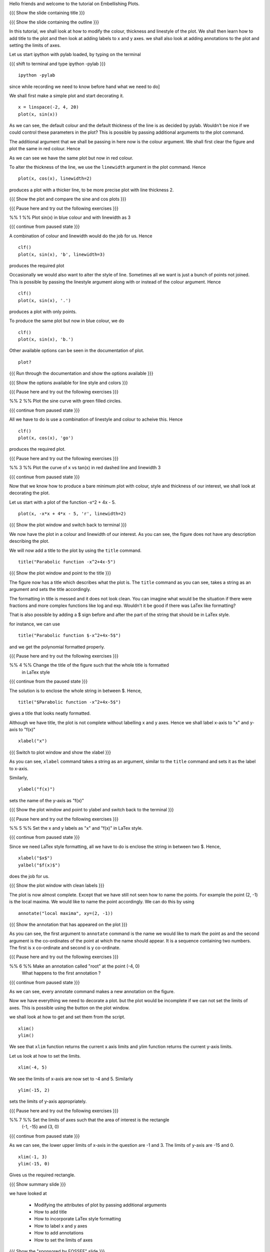 .. Author              : Nishanth
   Internal Reviewer 1 : Anoop
   Internal Reviewer 2 : Madhu
   External Reviewer   :

.. Prerequisites: using ``plot`` command

Hello friends and welcome to the tutorial on Embellishing Plots.

{{{ Show the slide containing title }}}

{{{ Show the slide containing the outline }}}

In this tutorial, we shall look at how to modify the colour, thickness and 
linestyle of the plot. We shall then learn how to add title to the plot and 
then look at adding labels to x and y axes. we shall also look at adding 
annotations to the plot and setting the limits of axes.

Let us start ipython with pylab loaded, by typing on the terminal

{{{ shift to terminal and type ipython -pylab }}}

::

    ipython -pylab

.. #[madhu: I feel the instructions should precede the actual action,

since while recording we need to know before hand what we need to do]

We shall first make a simple plot and start decorating it.

.. #[madhu: start decorating it should be fine, with is not necessary]

::

    x = linspace(-2, 4, 20)
    plot(x, sin(x))

.. #[madhu: Standard is to choose between -50 to 50 or 0 to 50 with 100
     points right?]

As we can see, the default colour and the default thickness of the
line is as decided by pylab. Wouldn't be nice if we could control
these parameters in the plot? This is possible by passing additional
arguments to the plot command.

.. #[[Anoop: I think it will be good to rephrase the sentence]]
.. #[madhu: Why "you" here? Shouldn't this be "we" as decided? Also I
     added "the default" check the diff]

The additional argument that we shall be passing in here now is the
colour argument. We shall first clear the figure and plot the same in
red colour. Hence

.. #[Madhu: Note the diff for changes]
 ::

    clf()
    plot(x, sin(x), 'r')

As we can see we have the same plot but now in red colour.

.. #[Madhu: diff again]

To alter the thickness of the line, we use the ``linewidth`` argument in the plot
command. Hence
::

    plot(x, cos(x), linewidth=2)

produces a plot with a thicker line, to be more precise plot with line
thickness 2.

.. #[[Anoop: I guess it will be good if you say that it affects the
   same plot, as you have not cleared the figure]]
.. #[Madhu: To Anoop, not necessary I feel since they can see it?]

{{{ Show the plot and compare the sine and cos plots }}}

{{{ Pause here and try out the following exercises }}}

.. #[[Anoop: is the above a context switch for the person who does the
   recording, other wise if it an instruction to the person viewing
   the video, then I guess the three braces can be removed.]]

%% 1 %% Plot sin(x) in blue colour and with linewidth as 3

{{{ continue from paused state }}}

A combination of colour and linewidth would do the job for us. Hence
::

    clf()
    plot(x, sin(x), 'b', linewidth=3)

.. #[[Anoop: add clf()]]

produces the required plot

.. #[Nishanth]: I could not think of a SIMPLE recipe approach for
             introducing linestyle. Hence the naive approach.

.. #[[Anoop: I guess the recipe is fine, but would be better if you
   add the problem statement rather than just saying "let's do a simple
   plot"]]

.. #[Madhu: It is good enough.]

Occasionally we would also want to alter the style of line. Sometimes
all we want is just a bunch of points not joined. This is possible by
passing the linestyle argument along with or instead of the colour
argument. Hence ::

    clf()
    plot(x, sin(x), '.')

produces a plot with only points.

To produce the same plot but now in blue colour, we do
::

    clf()
    plot(x, sin(x), 'b.')

Other available options can be seen in the documentation of plot.
::

    plot?

{{{ Run through the documentation and show the options available }}}

{{{ Show the options available for line style and colors }}}

.. #[Madhu: The script needs to tell what needs to be shown or
     explained.]

{{{ Pause here and try out the following exercises }}}

.. #[[Anoop: same question as above, should it be read out?]]

%% 2 %% Plot the sine curve with green filled circles.

{{{ continue from paused state }}}

All we have to do is use a combination of linestyle and colour to acheive this.
Hence
::

    clf()
    plot(x, cos(x), 'go')

produces the required plot.

{{{ Pause here and try out the following exercises }}}

%% 3 %% Plot the curve of x vs tan(x) in red dashed line and linewidth 3

{{{ continue from paused state }}}

.. #[Madhu: I did not understand the question]

Now that we know how to produce a bare minimum plot with colour, style
and thickness of our interest, we shall look at decorating the plot.

Let us start with a plot of the function -x^2 + 4x - 5.
::

    plot(x, -x*x + 4*x - 5, 'r', linewidth=2)

{{{ Show the plot window and switch back to terminal }}}

We now have the plot in a colour and linewidth of our interest. As you can see,
the figure does not have any description describing the plot.

.. #[Madhu: Added "not". See the diff]

We will now add a title to the plot by using the ``title`` command.
::

    title("Parabolic function -x^2+4x-5") 

{{{ Show the plot window and point to the title }}}

The figure now has a title which describes what the plot is. The
``title`` command as you can see, takes a string as an argument and sets
the title accordingly.

.. #[Madhu: See the diff]

The formatting in title is messed and it does not look clean. You can imagine
what would be the situation if there were fractions and more complex functions
like log and exp. Wouldn't it be good if there was LaTex like formatting?

That is also possible by adding a $ sign before and after the part of the 
string that should be in LaTex style.

for instance, we can use
::

    title("Parabolic function $-x^2+4x-5$")

and we get the polynomial formatted properly.

.. #[Nishanth]: Unsure if I have to give this exercise since enclosing the whole
             string in LaTex style is not good

.. #[[Anoop: I guess you can go ahead with the LaTex thing, it's
     cool!]]
.. #[Madhu: Instead of saying LaTeX style you can say Typeset math
     since that is how it is called as. I am not sure as well. It
     doesn't really solve the purpose]

{{{ Pause here and try out the following exercises }}}

%% 4 %% Change the title of the figure such that the whole title is formatted
        in LaTex style

{{{ continue from the paused state }}}

The solution is to enclose the whole string in between $. Hence,
::

    title("$Parabolic function -x^2+4x-5$")

gives a title that looks neatly formatted.

Although we have title, the plot is not complete without labelling x
and y axes. Hence we shall label x-axis to "x" and y-axis to "f(x)" ::

    xlabel("x")

{{{ Switch to plot window and show the xlabel }}}

As you can see, ``xlabel`` command takes a string as an argument,
similar to the ``title`` command and sets it as the label to x-axis.

.. #[See the diff]

Similarly,
::

    ylabel("f(x)")

sets the name of the y-axis as "f(x)"

{{{ Show the plot window and point to ylabel and switch back to the terminal }}}

{{{ Pause here and try out the following exercises }}}

%% 5 %% Set the x and y labels as "x" and "f(x)" in LaTex style.

{{{ continue from paused state }}}

Since we need LaTex style formatting, all we have to do is enclose the string
in between two $. Hence,
::

    xlabel("$x$")
    yalbel("$f(x)$")

does the job for us.

{{{ Show the plot window with clean labels }}}

The plot is now almost complete. Except that we have still not seen how to 
name the points. For example the point (2, -1) is the local maxima. We would
like to name the point accordingly. We can do this by using
::

    annotate("local maxima", xy=(2, -1))

{{{ Show the annotation that has appeared on the plot }}}

As you can see, the first argument to ``annotate`` command is the name we would
like to mark the point as and the second argument is the co-ordinates of the
point at which the name should appear. It is a sequence containing two numbers.
The first is x co-ordinate and second is y co-ordinate.

.. #[[Anoop: I think we should tell explicitely that xy takes a
   sequence or a tuple]]
.. #[Madhu: Agreed to what anoop says and also that xy= is the point
     part should be rephrased I think.]

{{{ Pause here and try out the following exercises }}}

%% 6 %% Make an annotation called "root" at the point (-4, 0)
        What happens to the first annotation ?

{{{ continue from paused state }}}

As we can see, every annotate command makes a new annotation on the figure.

Now we have everything we need to decorate a plot. but the plot would be
incomplete if we can not set the limits of axes. This is possible using the
button on the plot window.

we shall look at how to get and set them from the script.
::

    xlim()
    ylim()

We see that ``xlim`` function returns the current x axis limits and ylim
function returns the current y-axis limits.

Let us look at how to set the limits.
::

    xlim(-4, 5)

We see the limits of x-axis are now set to -4 and 5.
Similarly
::

    ylim(-15, 2)

sets the limits of y-axis appropriately.

{{{ Pause here and try out the following exercises }}}

%% 7 %% Set the limits of axes such that the area of interest is the rectangle
        (-1, -15) and (3, 0)

{{{ continue from paused state }}}

As we can see, the lower upper limits of x-axis in the question are -1 and 3.
The limits of y-axis are -15 and 0.

::

    xlim(-1, 3)
    ylim(-15, 0)

Gives us the required rectangle.

{{{ Show summary slide }}}

we have looked at 

 * Modifying the attributes of plot by passing additional arguments
 * How to add title
 * How to incorporate LaTex style formatting
 * How to label x and y axes
 * How to add annotations
 * How to set the limits of axes

{{{ Show the "sponsored by FOSSEE" slide }}}

.. #[Nishanth]: Will add this line after all of us fix on one.

This tutorial was created as a part of FOSSEE project, NME ICT, MHRD India

Hope you have enjoyed and found it useful.
Thankyou

Questions
=========

 1. Draw a plot of cosine graph between -2pi to 2pi with line thickness 4

    Answer::

    x = linspace(-2*pi, 2*pi)
    plot(x, cos(x), linewidth=4)

 2. Draw a plot of the polynomial x^2-5x+6 in the range 0 to 5 in blue dotted
    line

    Answer::

    x = linspace(-2*pi, 2*pi)
    plot(x, x**2 - 5*x + 6, 'r.')

 3. Which marker is used to get circles

    a. '.'
    #. '^'
    #. 'o'
    #. '--'

 4. What does the '^' marker produce

    Answer: Triangle up marker

 5. How do you set the title as x^2-5x+6 in LaTex style formatting

    Answer: title("$x^2-5x+6$")

6. What happens when the following code is executed::

    xlabel("First label")
    xlabel("Second label")

   Answer: The label of x-axis is set to "Second label"

 7. Read thorugh the documentation and find out is there a way to modify the
    alignment of text in the command ``ylabel``

   a. Yes
   #. No

   Answer: No

 8. How to add the annotation "Maxima" at the point (1, 2)

   Answer: annotate("Maxima", xy=(1, 2))

 9. Is the command ``annotate("max", (1, 2))`` same as ``annotate("max",
    xy=(1, 2)``

    a. True
    b. False

    Answer: True

 10. When a new annotation is made at a point, what happens to the old one

    a. It is replaced
    b. It is overwritten
    c. The new annotation is combined with old one

    Answer: It is overwritten

 11. What happens when xlim is used without arguments

    Answer: It gives the current limits of x-axis

 12. What happens when ``ylim(0, 5)`` is used

    Answer: It sets the lower and upper limits of y-axis to 0 and 5

 13. Draw a cosine plot from 0 to 2*pi with green dots. annotate the origin as
     "origin" and set x and y labels to "x" and cos(x) and x limits to 0 and
     2pi and y limits to -1.2 and 1.2

    Answer::

      x = linspace(0, 2*pi)
      plot(x, cos(x), 'g.')
      annotate("origin", (0, 0))
      xlabel("$x$")
      ylabel("$cos(x)$")
      xlim(0, 2*pi)
      ylim(-1.2, 1.2)

